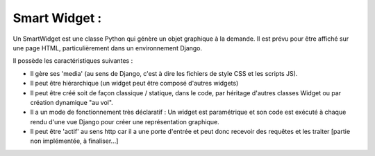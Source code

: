 ================
Smart Widget :
================

Un SmartWidget est une classe Python qui génère un objet graphique à la demande. Il est prévu pour être affiché
sur une page HTML, particulièrement dans un environnement Django.

Il possède les caractéristiques suivantes :

- Il gère ses 'media' (au sens de Django, c'est à dire les fichiers de style CSS et les scripts JS).
- Il peut être hiérarchique (un widget peut être composé d'autres widgets)
- Il peut être créé soit de façon classique / statique, dans le code, par héritage d'autres classes Widget ou
  par création dynamique "au vol".
- Il a un mode de fonctionnement très déclaratif : Un widget est paramétrique et son code est exécuté à chaque rendu
  d'une vue Django pour créer une représentation graphique.
- Il peut être 'actif' au sens http car il a une porte d'entrée et peut donc recevoir des requêtes et les
  traiter [partie non implémentée, à finaliser...]
